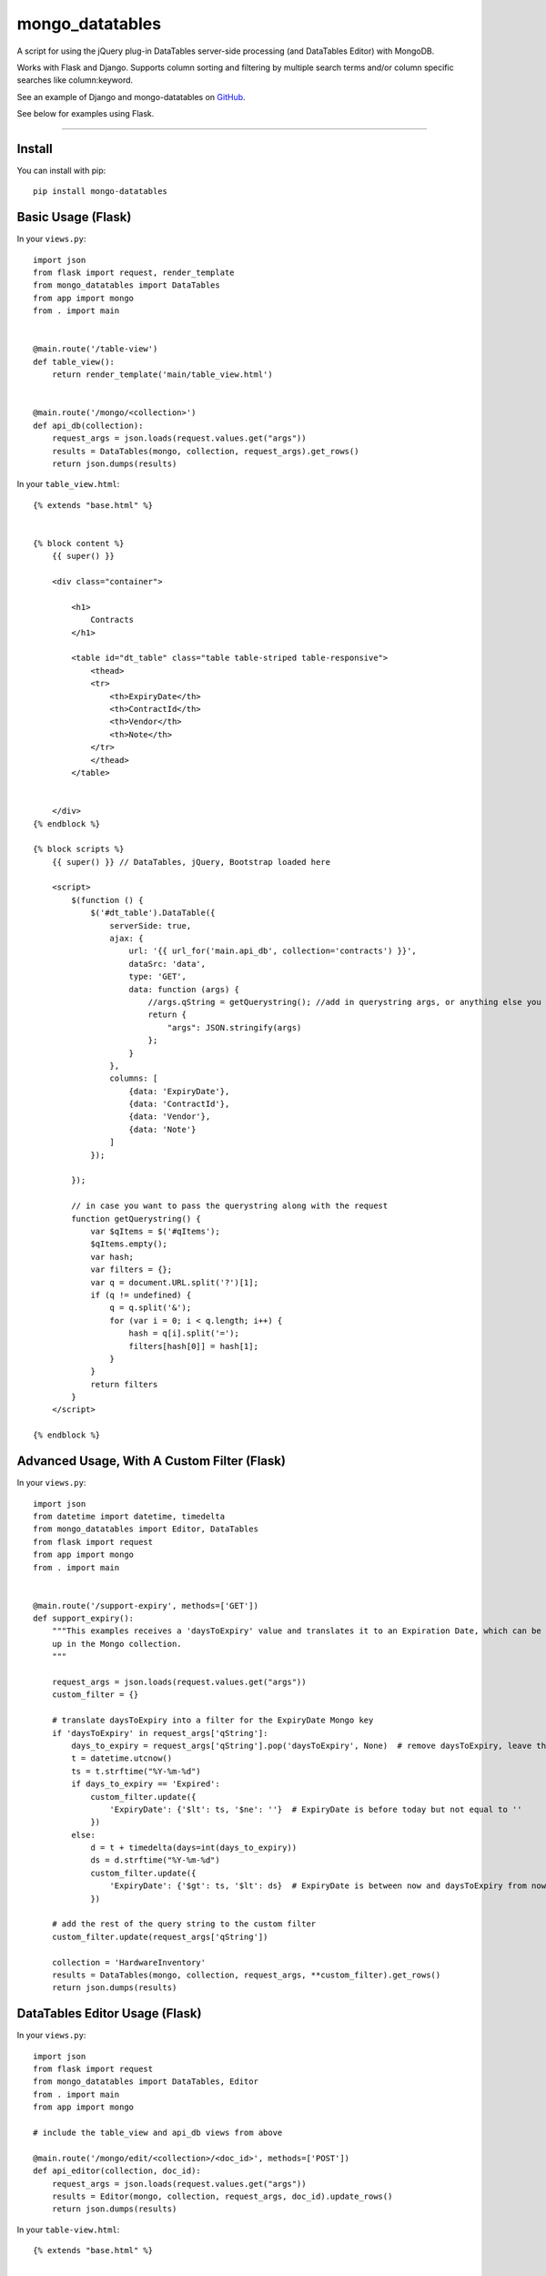 ================
mongo_datatables
================
A script for using the jQuery plug-in DataTables server-side processing (and DataTables Editor) with MongoDB.

Works with Flask and Django. Supports column sorting and filtering by multiple search terms and/or column specific
searches like column:keyword.

See an example of Django and mongo-datatables on `GitHub`_.

.. _GitHub: https://github.com/pauljolsen/django-and-mongo-datatables

See below for examples using Flask.

|Downloads|

.. |Downloads| image:: http://pepy.tech/badge/mongo-datatables
   :target: http://pepy.tech/project/mongo-datatables

----


Install
=======
You can install with pip::

    pip install mongo-datatables

..

Basic Usage (Flask)
===================

In your ``views.py``::

    import json
    from flask import request, render_template
    from mongo_datatables import DataTables
    from app import mongo
    from . import main


    @main.route('/table-view')
    def table_view():
        return render_template('main/table_view.html')


    @main.route('/mongo/<collection>')
    def api_db(collection):
        request_args = json.loads(request.values.get("args"))
        results = DataTables(mongo, collection, request_args).get_rows()
        return json.dumps(results)


..

In your ``table_view.html``::

    {% extends "base.html" %}


    {% block content %}
        {{ super() }}

        <div class="container">

            <h1>
                Contracts
            </h1>

            <table id="dt_table" class="table table-striped table-responsive">
                <thead>
                <tr>
                    <th>ExpiryDate</th>
                    <th>ContractId</th>
                    <th>Vendor</th>
                    <th>Note</th>
                </tr>
                </thead>
            </table>


        </div>
    {% endblock %}

    {% block scripts %}
        {{ super() }} // DataTables, jQuery, Bootstrap loaded here

        <script>
            $(function () {
                $('#dt_table').DataTable({
                    serverSide: true,
                    ajax: {
                        url: '{{ url_for('main.api_db', collection='contracts') }}',
                        dataSrc: 'data',
                        type: 'GET',
                        data: function (args) {
                            //args.qString = getQuerystring(); //add in querystring args, or anything else you want
                            return {
                                "args": JSON.stringify(args)
                            };
                        }
                    },
                    columns: [
                        {data: 'ExpiryDate'},
                        {data: 'ContractId'},
                        {data: 'Vendor'},
                        {data: 'Note'}
                    ]
                });

            });

            // in case you want to pass the querystring along with the request
            function getQuerystring() {
                var $qItems = $('#qItems');
                $qItems.empty();
                var hash;
                var filters = {};
                var q = document.URL.split('?')[1];
                if (q != undefined) {
                    q = q.split('&');
                    for (var i = 0; i < q.length; i++) {
                        hash = q[i].split('=');
                        filters[hash[0]] = hash[1];
                    }
                }
                return filters
            }
        </script>

    {% endblock %}

..

Advanced Usage, With A Custom Filter (Flask)
============================================

In your ``views.py``::

    import json
    from datetime import datetime, timedelta
    from mongo_datatables import Editor, DataTables
    from flask import request
    from app import mongo
    from . import main


    @main.route('/support-expiry', methods=['GET'])
    def support_expiry():
        """This examples receives a 'daysToExpiry' value and translates it to an Expiration Date, which can be looked
        up in the Mongo collection.
        """

        request_args = json.loads(request.values.get("args"))
        custom_filter = {}

        # translate daysToExpiry into a filter for the ExpiryDate Mongo key
        if 'daysToExpiry' in request_args['qString']:
            days_to_expiry = request_args['qString'].pop('daysToExpiry', None)  # remove daysToExpiry, leave the rest
            t = datetime.utcnow()
            ts = t.strftime("%Y-%m-%d")
            if days_to_expiry == 'Expired':
                custom_filter.update({
                    'ExpiryDate': {'$lt': ts, '$ne': ''}  # ExpiryDate is before today but not equal to ''
                })
            else:
                d = t + timedelta(days=int(days_to_expiry))
                ds = d.strftime("%Y-%m-%d")
                custom_filter.update({
                    'ExpiryDate': {'$gt': ts, '$lt': ds}  # ExpiryDate is between now and daysToExpiry from now
                })

        # add the rest of the query string to the custom filter
        custom_filter.update(request_args['qString'])

        collection = 'HardwareInventory'
        results = DataTables(mongo, collection, request_args, **custom_filter).get_rows()
        return json.dumps(results)

..


DataTables Editor Usage (Flask)
===============================

In your ``views.py``::

    import json
    from flask import request
    from mongo_datatables import DataTables, Editor
    from . import main
    from app import mongo

    # include the table_view and api_db views from above

    @main.route('/mongo/edit/<collection>/<doc_id>', methods=['POST'])
    def api_editor(collection, doc_id):
        request_args = json.loads(request.values.get("args"))
        results = Editor(mongo, collection, request_args, doc_id).update_rows()
        return json.dumps(results)

..

In your ``table-view.html``::

    {% extends "base.html" %}


    {% block content %}
        {{ super() }}

        <div class="container">

            <table id="dt_table" class="table table-striped table-responsive">
                <thead>
                <tr>
                    <th>ExpiryDate</th>
                    <th>ContractId</th>
                    <th>Vendor</th>
                    <th>Note</th>
                </tr>
                </thead>
            </table>


        </div>
    {% endblock %}

    {% block scripts %}
        {{ super() }}  // DataTables, Editor, jQuery, Bootstrap, Buttons loaded here

        <script>

            $(function () {

                // DataTables
                var table = $('#dt_table').DataTable({
                    serverSide: true,
                    ajax: {
                        url: '{{ url_for('main.api_db', collection='contracts') }}',
                        dataSrc: 'data',
                        type: 'GET',
                        data: function (args) {
                            return {
                                "args": JSON.stringify(args)
                            };
                        }
                    },
                    select: true,
                    columns: [
                        {data: 'ExpiryDate'},
                        {data: 'ContractId'},
                        {data: 'Vendor'},
                        {data: 'Note'}
                    ]
                });

                // Editor
                var editor = new $.fn.dataTable.Editor({
                    ajax: {
                        //Editor replaces _id_ with the row ID(s) (the Mongo _id(s))
                        url: '{{ url_for('main.api_editor', collection='contracts', doc_id='_id_') }}',
                        type: 'POST',
                        data: function (args) {
                            return {
                                "args": JSON.stringify(args)
                            };
                        }
                    },
                    table: "#dt_table",
                    fields: [
                        {name: 'ExpiryDate', value: 'Expiry Date'},
                        {name: 'ContractId', value: 'Contract ID'},
                        {name: 'Vendor', value: 'Vendor'},
                        {name: 'Note', value: 'Note'}
                    ]
                });

                // Buttons
                new $.fn.dataTable.Buttons(table, [
                    {extend: "create", editor: editor},
                    {extend: "edit", editor: editor},
                    {extend: "remove", editor: editor}
                ]);

                table.buttons().container()
                        .appendTo($(table.table().container(), '.col-sm-6:eq(0)'));

            });
        </script>

    {% endblock %}

